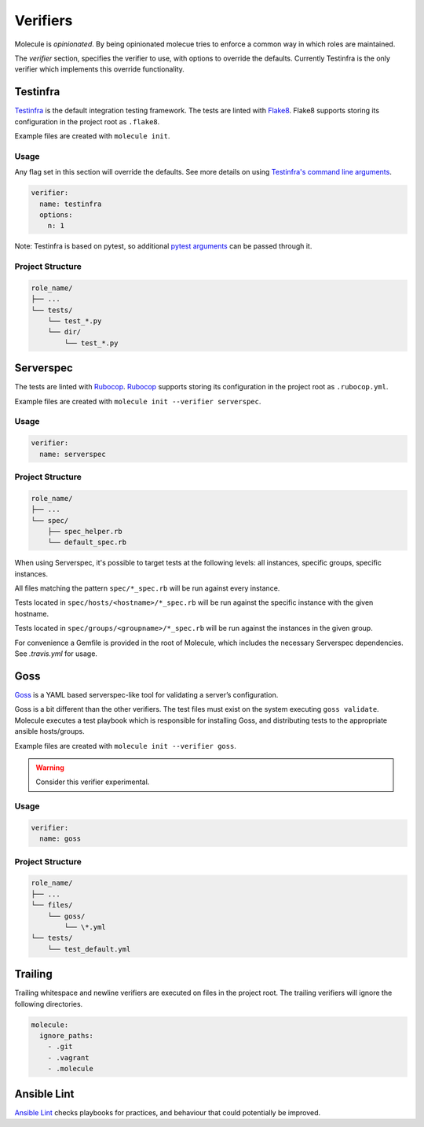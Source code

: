 .. _verifier_index:

*********
Verifiers
*********

Molecule is `opinionated`.  By being opinionated molecue tries to enforce a
common way in which roles are maintained.

The `verifier` section, specifies the verifier to use, with options to override
the defaults.  Currently Testinfra is the only verifier which implements this
override functionality.

Testinfra
=========

`Testinfra`_ is the default integration testing framework.  The tests are
linted with `Flake8`_.  Flake8 supports storing its configuration in the
project root as ``.flake8``.

Example files are created with ``molecule init``.

Usage
-----

Any flag set in this section will override the defaults. See more details on
using `Testinfra's command line arguments`_.

.. code-block:: yaml

  verifier:
    name: testinfra
    options:
      n: 1

Note: Testinfra is based on pytest, so additional `pytest arguments`_ can be
passed through it.

.. _`Testinfra's command line arguments`: https://testinfra.readthedocs.io/en/latest/invocation.html
.. _`PyTest arguments`: http://pytest.org/latest/usage.html#usage

Project Structure
-----------------

.. code-block:: yaml

    role_name/
    ├── ...
    └── tests/
        └── test_*.py
        └── dir/
            └── test_*.py

.. _`Testinfra`: https://testinfra.readthedocs.io
.. _`Flake8`: http://flake8.pycqa.org/en/latest/

Serverspec
==========

The tests are linted with `Rubocop`_.  `Rubocop`_ supports storing its
configuration in the project root as ``.rubocop.yml``.

Example files are created with ``molecule init --verifier serverspec``.

Usage
-----

.. code-block:: yaml

  verifier:
    name: serverspec

Project Structure
-----------------

.. code-block:: yaml

    role_name/
    ├── ...
    └── spec/
        ├── spec_helper.rb
        └── default_spec.rb

When using Serverspec, it's possible to target tests at the following levels:
all instances, specific groups, specific instances.

All files matching the pattern ``spec/*_spec.rb`` will be run against every
instance.

Tests located in ``spec/hosts/<hostname>/*_spec.rb`` will be run against the
specific instance with the given hostname.

Tests located in ``spec/groups/<groupname>/*_spec.rb`` will be run against the
instances in the given group.

For convenience a Gemfile is provided in the root of Molecule, which includes
the necessary Serverspec dependencies.  See `.travis.yml` for usage.

.. _`Rake`: https://github.com/ruby/rake
.. _`Rubocop`: https://github.com/bbatsov/rubocop
.. _`Serverspec`: http://serverspec.org

Goss
====

`Goss`_ is a YAML based serverspec-like tool for validating a server’s
configuration.

Goss is a bit different than the other verifiers.  The test files must exist
on the system executing ``goss validate``.  Molecule executes a test playbook
which is responsible for installing Goss, and distributing tests to the
appropriate ansible hosts/groups.

Example files are created with ``molecule init --verifier goss``.

.. warning:: Consider this verifier experimental.

Usage
-----

.. code-block:: yaml

  verifier:
    name: goss

Project Structure
-----------------

.. code-block:: yaml

    role_name/
    ├── ...
    └── files/
        └── goss/
            └── \*.yml
    └── tests/
        └── test_default.yml

.. _`Goss`: https://github.com/aelsabbahy/goss

Trailing
========

Trailing whitespace and newline verifiers are executed on files in the project
root.  The trailing verifiers will ignore the following directories.

.. code-block:: yaml

  molecule:
    ignore_paths:
      - .git
      - .vagrant
      - .molecule

Ansible Lint
============

`Ansible Lint`_ checks playbooks for practices, and behaviour that could
potentially be improved.

.. _`Ansible Lint`: https://github.com/willthames/ansible-lint
